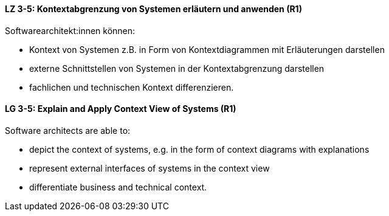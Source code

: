 
// tag::DE[]
[[LZ-3-5]]
==== LZ 3-5: Kontextabgrenzung von Systemen erläutern und anwenden (R1)
Softwarearchitekt:innen können:

* Kontext von Systemen z.B. in Form von Kontextdiagrammen mit Erläuterungen darstellen
* externe Schnittstellen von Systemen in der Kontextabgrenzung darstellen
* fachlichen und technischen Kontext differenzieren.

// end::DE[]

// tag::EN[]
[[LG-3-5]]
==== LG 3-5: Explain and Apply Context View of Systems (R1)
Software architects are able to:

* depict the context of systems, e.g. in the form of context diagrams with explanations
* represent external interfaces of systems in the context view
* differentiate business and technical context.

// end::EN[]
